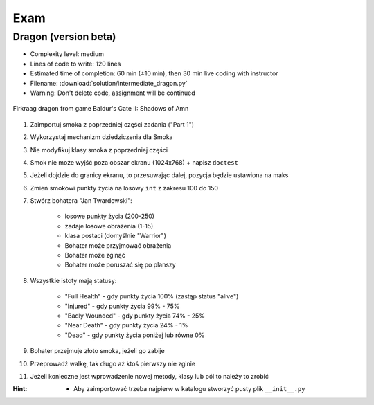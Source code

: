 ****
Exam
****


Dragon (version beta)
=====================
* Complexity level: medium
* Lines of code to write: 120 lines
* Estimated time of completion: 60 min (±10 min), then 30 min live coding with instructor
* Filename: :download:`solution/intermediate_dragon.py`
* Warning: Don't delete code, assignment will be continued

.. figure:: img/dragon.gif
    :scale: 100%
    :align: center

    Firkraag dragon from game Baldur's Gate II: Shadows of Amn

#. Zaimportuj smoka z poprzedniej części zadania ("Part 1")
#. Wykorzystaj mechanizm dziedziczenia dla Smoka
#. Nie modyfikuj klasy smoka z poprzedniej części
#. Smok nie może wyjść poza obszar ekranu (1024x768) + napisz ``doctest``
#. Jeżeli dojdzie do granicy ekranu, to przesuwając dalej, pozycja będzie ustawiona na maks
#. Zmień smokowi punkty życia na losowy ``int`` z zakresu 100 do 150
#. Stwórz bohatera "Jan Twardowski":

    * losowe punkty życia (200-250)
    * zadaje losowe obrażenia (1-15)
    * klasa postaci (domyślnie "Warrior")
    * Bohater może przyjmować obrażenia
    * Bohater może zginąć
    * Bohater może poruszać się po planszy

#. Wszystkie istoty mają statusy:

    * "Full Health" - gdy punkty życia 100% (zastąp status "alive")
    * "Injured" - gdy punkty życia 99% - 75%
    * "Badly Wounded" - gdy punkty życia 74% - 25%
    * "Near Death" - gdy punkty życia 24% - 1%
    * "Dead" - gdy punkty życia poniżej lub równe 0%

#. Bohater przejmuje złoto smoka, jeżeli go zabije
#. Przeprowadź walkę, tak długo aż ktoś pierwszy nie zginie
#. Jeżeli konieczne jest wprowadzenie nowej metody, klasy lub pól to należy to zrobić

:Hint:
    * Aby zaimportować trzeba najpierw w katalogu stworzyć pusty plik ``__init__.py``
